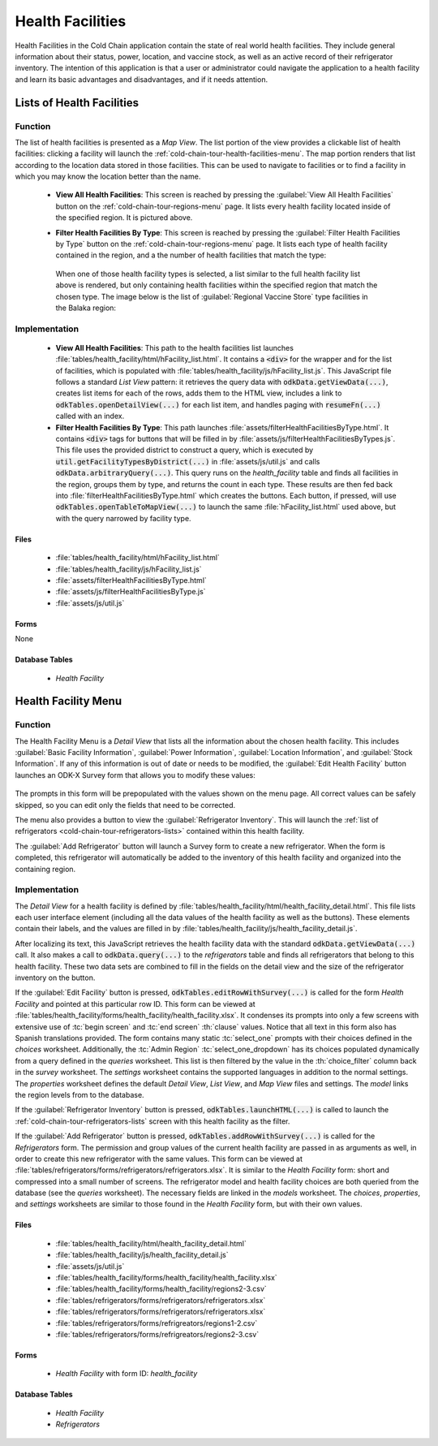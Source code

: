 .. spelling::
  Balaka
  prepopulated

Health Facilities
========================

Health Facilities in the Cold Chain application contain the state of real world health facilities. They include general information about their status, power, location, and vaccine stock, as well as an active record of their refrigerator inventory. The intention of this application is that a user or administrator could navigate the application to a health facility and learn its basic advantages and disadvantages, and if it needs attention.

.. _cold-chain-tour-health-facilities-lists:

Lists of Health Facilities
------------------------------

.. image:: /img/cold-chain-tour/cold-chain-health-facility-list-region.*
  :alt: Health Facility List
  :class: device-screen-vertical

.. _cold-chain-tour-health-facilities-lists-function:

Function
~~~~~~~~~~~~~~~~~~~~~~~~~~

The list of health facilities is presented as a *Map View*. The list portion of the view provides a clickable list of health facilities: clicking a facility will launch the :ref:`cold-chain-tour-health-facilities-menu`. The map portion renders that list according to the location data stored in those facilities. This can be used to navigate to facilities or to find a facility in which you may know the location better than the name.

  - **View All Health Facilities**: This screen is reached by pressing the :guilabel:`View All Health Facilities` button on the :ref:`cold-chain-tour-regions-menu` page. It lists every health facility located inside of the specified region. It is pictured above.

  - **Filter Health Facilities By Type**: This screen is reached by pressing the :guilabel:`Filter Health Facilities by Type` button on the :ref:`cold-chain-tour-regions-menu` page. It lists each type of health facility contained in the region, and a the number of health facilities that match the type:

      .. image:: /img/cold-chain-tour/cold-chain-health-facility-list-region-nav.*
        :alt: Health Facility Types
        :class: device-screen-vertical

   When one of those health facility types is selected, a list similar to the full health facility list above is rendered, but only containing health facilities within the specified region that match the chosen type. The image below is the list of :guilabel:`Regional Vaccine Store` type facilities in the Balaka region:

      .. image:: /img/cold-chain-tour/cold-chain-health-facility-list-type.*
        :alt: Health Facility List By Type
        :class: device-screen-vertical

.. _cold-chain-tour-health-facilities-lists-implementation:

Implementation
~~~~~~~~~~~~~~~~~~~~~~~~~~~

  - **View All Health Facilities**: This path to the health facilities list launches :file:`tables/health_facility/html/hFacility_list.html`. It contains a :code:`<div>` for the wrapper and for the list of facilities, which is populated with :file:`tables/health_facility/js/hFacility_list.js`. This JavaScript file follows a standard *List View* pattern: it retrieves the query data with :code:`odkData.getViewData(...)`, creates list items for each of the rows, adds them to the HTML view, includes a link to :code:`odkTables.openDetailView(...)` for each list item, and handles paging with :code:`resumeFn(...)` called with an index.

  - **Filter Health Facilities By Type**: This path launches :file:`assets/filterHealthFacilitiesByType.html`. It contains :code:`<div>` tags for buttons that will be filled in by :file:`assets/js/filterHealthFacilitiesByTypes.js`. This file uses the provided district to construct a query, which is executed by :code:`util.getFacilityTypesByDistrict(...)` in :file:`assets/js/util.js` and calls :code:`odkData.arbitraryQuery(...)`. This query runs on the *health_facility* table and finds all facilities in the region, groups them by type, and returns the count in each type. These results are then fed back into :file:`filterHealthFacilitiesByType.html` which creates the buttons. Each button, if pressed, will use :code:`odkTables.openTableToMapView(...)` to launch the same :file:`hFacility_list.html` used above, but with the query narrowed by facility type.


.. _cold-chain-tour-health-facilities-lists-implementation-files:

Files
"""""""""""""""""""""""""""

  - :file:`tables/health_facility/html/hFacility_list.html`
  - :file:`tables/health_facility/js/hFacility_list.js`
  - :file:`assets/filterHealthFacilitiesByType.html`
  - :file:`assets/js/filterHealthFacilitiesByType.js`
  - :file:`assets/js/util.js`

.. _cold-chain-tour-health-facilities-lists-implementation-forms:

Forms
""""""""""""""""""""""""""

None

.. _cold-chain-tour-health-facilities-lists-implementation-tables:

Database Tables
""""""""""""""""""""""""""""""

  - *Health Facility*

.. _cold-chain-tour-health-facilities-menu:

Health Facility Menu
---------------------------------

.. image:: /img/cold-chain-tour/cold-chain-health-facility-menu.*
  :alt: Health Facility Menu
  :class: device-screen-vertical side-by-side

.. image:: /img/cold-chain-tour/cold-chain-health-facility-menu-buttons.*
  :alt: Health Facility Menu Buttons
  :class: device-screen-vertical side-by-side

.. _cold-chain-tour-health-facilities-menu-function:

Function
~~~~~~~~~~~~~~~~~~~~~~~

The Health Facility Menu is a *Detail View* that lists all the information about the chosen health facility. This includes :guilabel:`Basic Facility Information`, :guilabel:`Power Information`, :guilabel:`Location Information`, and :guilabel:`Stock Information`. If any of this information is out of date or needs to be modified, the :guilabel:`Edit Health Facility` button launches an ODK-X Survey form that allows you to modify these values:

  .. image:: /img/cold-chain-tour/cold-chain-health-facility-edit-facility.*
    :alt: Selecting a Region
    :class: device-screen-vertical

The prompts in this form will be prepopulated with the values shown on the menu page. All correct values can be safely skipped, so you can edit only the fields that need to be corrected.

The menu also provides a button to view the :guilabel:`Refrigerator Inventory`. This will launch the :ref:`list of refrigerators <cold-chain-tour-refrigerators-lists>` contained within this health facility.

The :guilabel:`Add Refrigerator` button will launch a Survey form to create a new refrigerator. When the form is completed, this refrigerator will automatically be added to the inventory of this health facility and organized into the containing region.

.. _cold-chain-tour-health-facilities-menu-implementation:

Implementation
~~~~~~~~~~~~~~~~~~~~~~~~~~

The *Detail View* for a health facility is defined by :file:`tables/health_facility/html/health_facility_detail.html`. This file lists each user interface element (including all the data values of the health facility as well as the buttons). These elements contain their labels, and the values are filled in by :file:`tables/health_facility/js/health_facility_detail.js`.

After localizing its text, this JavaScript retrieves the health facility data with the standard :code:`odkData.getViewData(...)` call. It also makes a call to :code:`odkData.query(...)` to the *refrigerators* table and finds all refrigerators that belong to this health facility. These two data sets are combined to fill in the fields on the detail view and the size of the refrigerator inventory on the button.

If the :guilabel:`Edit Facility` button is pressed, :code:`odkTables.editRowWithSurvey(...)` is called for the form *Health Facility* and pointed at this particular row ID. This form can be viewed at :file:`tables/health_facility/forms/health_facility/health_facility.xlsx`. It condenses its prompts into only a few screens with extensive use of :tc:`begin screen` and :tc:`end screen` :th:`clause` values. Notice that all text in this form also has Spanish translations provided. The form contains many static :tc:`select_one` prompts with their choices defined in the *choices* worksheet. Additionally, the :tc:`Admin Region` :tc:`select_one_dropdown` has its choices populated dynamically from a query defined in the *queries* worksheet. This list is then filtered by the value in the :th:`choice_filter` column back in the *survey* worksheet. The *settings* worksheet contains the supported languages in addition to the normal settings. The *properties* worksheet defines the default *Detail View*, *List View*, and *Map View* files and settings. The *model* links the region levels from to the database.

If the :guilabel:`Refrigerator Inventory` button is pressed, :code:`odkTables.launchHTML(...)` is called to launch the :ref:`cold-chain-tour-refrigerators-lists` screen with this health facility as the filter.

If the :guilabel:`Add Refrigerator` button is pressed, :code:`odkTables.addRowWithSurvey(...)` is called for the *Refrigerators* form. The permission and group values of the current health facility are passed in as arguments as well, in order to create this new refrigerator with the same values. This form can be viewed at :file:`tables/refrigerators/forms/refrigerators/refrigerators.xlsx`. It is similar to the *Health Facility* form: short and compressed into a small number of screens. The refrigerator model and health facility choices are both queried from the database (see the *queries* worksheet). The necessary fields are linked in the *models* worksheet. The *choices*, *properties*, and *settings* worksheets are similar to those found in the *Health Facility* form, but with their own values.

.. _cold-chain-tour-health-facilities-menu-implementation-files:

Files
"""""""""""""""

  - :file:`tables/health_facility/html/health_facility_detail.html`
  - :file:`tables/health_facility/js/health_facility_detail.js`
  - :file:`assets/js/util.js`
  - :file:`tables/health_facility/forms/health_facility/health_facility.xlsx`
  - :file:`tables/health_facility/forms/health_facility/regions2-3.csv`
  - :file:`tables/refrigerators/forms/refrigerators/refrigerators.xlsx`
  - :file:`tables/refrigerators/forms/refrigerators/refrigerators.xlsx`
  - :file:`tables/refrigerators/forms/refrigreators/regions1-2.csv`
  - :file:`tables/refrigerators/forms/refrigreators/regions2-3.csv`

.. _cold-chain-tour-health-facilities-menu-implementation-forms:

Forms
""""""""""""""""

  - *Health Facility* with form ID: *health_facility*

.. _cold-chain-tour-health-facilities-menu-implementation-tables:

Database Tables
""""""""""""""""""""""

  - *Health Facility*
  - *Refrigerators*


